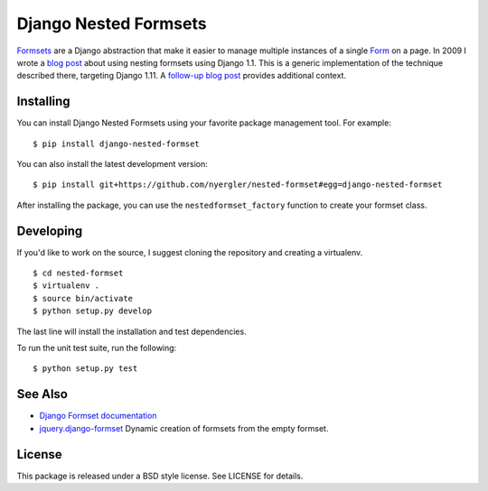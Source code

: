 ======================
Django Nested Formsets
======================

.. image:: https://travis-ci.org/nyergler/nested-formset.png?branch=master
   :target: https://travis-ci.org/nyergler/nested-formset

Formsets_ are a Django abstraction that make it easier to manage
multiple instances of a single Form_ on a page. In 2009 I wrote a
`blog post`_ about using nesting formsets using Django 1.1. This is a
generic implementation of the technique described there, targeting
Django 1.11. A `follow-up blog post`_ provides additional
context.

Installing
==========

You can install Django Nested Formsets using your favorite package
management tool. For example::

  $ pip install django-nested-formset

You can also install the latest development version::

  $ pip install git+https://github.com/nyergler/nested-formset#egg=django-nested-formset

After installing the package, you can use the
``nestedformset_factory`` function to create your formset class.

Developing
==========

If you'd like to work on the source, I suggest cloning the repository
and creating a virtualenv.

::

   $ cd nested-formset
   $ virtualenv .
   $ source bin/activate
   $ python setup.py develop

The last line will install the installation and test dependencies.

To run the unit test suite, run the following::

   $ python setup.py test

See Also
========

* `Django Formset documentation`_
* `jquery.django-formset`_ Dynamic creation of formsets from the empty
  formset.

License
=======

This package is released under a BSD style license. See LICENSE for details.

.. _Formsets: https://docs.djangoproject.com/en/1.5/topics/forms/formsets/
.. _`Django Formset documentation`: Formsets_
.. _Form: https://docs.djangoproject.com/en/1.5/topics/forms/
.. _`blog post`: http://yergler.net/blog/2009/09/27/nested-formsets-with-django/
.. _`follow-up blog post`: http://yergler.net/blog/2013/09/03/nested-formsets-redux/
.. _`jquery.django-formset`: https://github.com/mbertheau/jquery.django-formset
